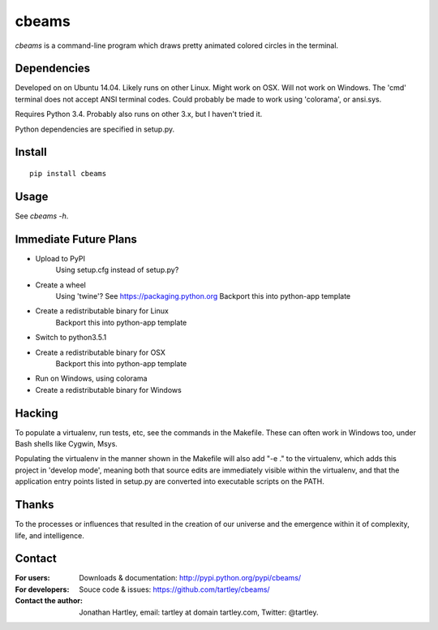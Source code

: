 cbeams
======

`cbeams` is a command-line program which draws pretty animated colored circles
in the terminal.

Dependencies
------------

Developed on on Ubuntu 14.04.
Likely runs on other Linux.
Might work on OSX.
Will not work on Windows. The 'cmd' terminal does not accept ANSI terminal
codes. Could probably be made to work using 'colorama', or ansi.sys.

Requires Python 3.4. Probably also runs on other 3.x, but I haven't tried it.

Python dependencies are specified in setup.py.

Install
-------

::

    pip install cbeams

Usage
-----

See `cbeams -h`.

Immediate Future Plans
----------------------
* Upload to PyPI
    Using setup.cfg instead of setup.py?
* Create a wheel
    Using 'twine'? See https://packaging.python.org
    Backport this into python-app template
* Create a redistributable binary for Linux
    Backport this into python-app template
* Switch to python3.5.1
* Create a redistributable binary for OSX
    Backport this into python-app template
* Run on Windows, using colorama
* Create a redistributable binary for Windows

Hacking
-------

To populate a virtualenv, run tests, etc, see the commands in the Makefile.
These can often work in Windows too, under Bash shells like Cygwin, Msys.

Populating the virtualenv in the manner shown in the Makefile will also
add "-e ." to the virtualenv, which adds this project in 'develop mode',
meaning both that source edits are immediately visible within the virtualenv,
and that the application entry points listed in setup.py are converted into
executable scripts on the PATH.

Thanks
------

To the processes or influences that resulted in the creation of our universe
and the emergence within it of complexity, life, and intelligence.

Contact
-------

:For users: Downloads & documentation:
    http://pypi.python.org/pypi/cbeams/

:For developers: Souce code & issues:
    https://github.com/tartley/cbeams/

:Contact the author:
    Jonathan Hartley, email: tartley at domain tartley.com, Twitter: @tartley.

